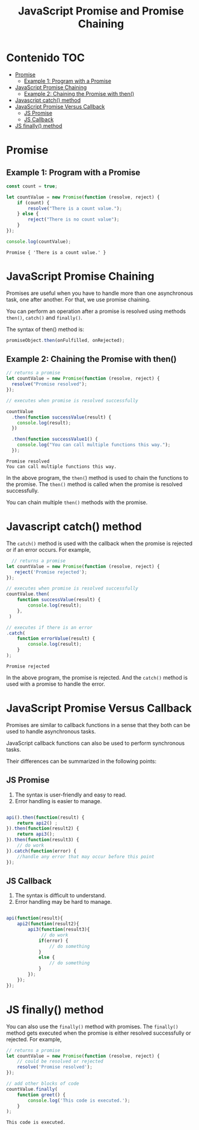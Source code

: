 #+title: JavaScript Promise and Promise Chaining
* Contenido                                                             :TOC:
- [[#promise][Promise]]
  - [[#example-1-program-with-a-promise][Example 1: Program with a Promise]]
- [[#javascript-promise-chaining][JavaScript Promise Chaining]]
  - [[#example-2-chaining-the-promise-with-then][Example 2: Chaining the Promise with then()]]
- [[#javascript-catch-method][Javascript catch() method]]
- [[#javascript-promise-versus-callback][JavaScript Promise Versus Callback]]
  - [[#js-promise][JS Promise]]
  - [[#js-callback][JS Callback]]
- [[#js-finally-method][JS finally() method]]

* Promise 
#+begin_src js :tangle  1_create.js :exports results
let promise = new Promise(function(resolve, reject){
     //do something
});
#+end_src
    
** Example 1: Program with a Promise
#+begin_src js  :exports both :tangle example1.js
const count = true;

let countValue = new Promise(function (resolve, reject) {
    if (count) {
        resolve("There is a count value.");
    } else {
        reject("There is no count value");
    }
});

console.log(countValue);
#+end_src

#+RESULTS:
: Promise { 'There is a count value.' }


#+DOWNLOADED: file:///home/darycc/Pictures/promises.png @ 2022-07-12 01:20:47
[[file:Promise/2022-07-12_01-20-47_promises.png]]
* JavaScript Promise Chaining
Promises are useful when you have to handle more than one asynchronous task, one
after another. For that, we use promise chaining.

You can perform an operation after a promise is resolved using methods ~then()~,
~catch()~ and ~finally()~.

The syntax of then() method is:
#+begin_src js
promiseObject.then(onFulfilled, onRejected);
#+end_src
** Example 2: Chaining the Promise with then()
#+begin_src js :exports both :tangle  2_then.js
  // returns a promise
  let countValue = new Promise(function (resolve, reject) {
    resolve("Promise resolved");
  });

  // executes when promise is resolved successfully

  countValue
    .then(function successValue(result) {
      console.log(result);
    })

    .then(function successValue1() {
      console.log("You can call multiple functions this way.");
    });
#+end_src

#+RESULTS:
: Promise resolved
: You can call multiple functions this way.
In the above program, the ~then(~) method is used to chain the functions to the
promise. The ~then()~ method is called when the promise is resolved successfully.

You can chain multiple ~then()~ methods with the promise.
* Javascript catch() method
The ~catch()~ method is used with the callback when the promise is rejected or if
an error occurs. For example,
#+begin_src js :exports both :tangle 3_catch.js
    // returns a promise
  let countValue = new Promise(function (resolve, reject) {
     reject('Promise rejected'); 
  });

  // executes when promise is resolved successfully
  countValue.then(
      function successValue(result) {
          console.log(result);
      },
   )

  // executes if there is an error
  .catch(
      function errorValue(result) {
          console.log(result);
      }
  );
#+end_src

#+RESULTS:
: Promise rejected
In the above program, the promise is rejected. And the ~catch()~ method is used
with a promise to handle the error.

#+DOWNLOADED: file:///home/darycc/Pictures/catch.png @ 2022-07-14 01:29:19
[[file:Javascript_catch()_method/2022-07-14_01-29-19_catch.png]]
* JavaScript Promise Versus Callback
Promises are similar to callback functions in a sense that they both can be used
to handle asynchronous tasks.

JavaScript callback functions can also be used to perform synchronous tasks.

Their differences can be summarized in the following points:
** JS Promise
1. The syntax is user-friendly and easy to read.
2. Error handling is easier to manage.
#+begin_src js

api().then(function(result) {
    return api2() ;
}).then(function(result2) {
    return api3();
}).then(function(result3) {
    // do work
}).catch(function(error) {
    //handle any error that may occur before this point 
});
#+end_src
** JS Callback
1. The syntax is difficult to understand.
2. Error handling may be hard to manage.
#+begin_src js

api(function(result){
    api2(function(result2){
        api3(function(result3){
             // do work
            if(error) {
                // do something
            }
            else {
                // do something
            }
        });
    });
});
#+end_src
* JS finally() method
You can also use the ~finally()~ method with promises. The ~finally()~ method gets
executed when the promise is either resolved successfully or rejected. For
example,
#+begin_src js :tangle 4_finally.js :exports both
// returns a promise
let countValue = new Promise(function (resolve, reject) {
    // could be resolved or rejected   
    resolve('Promise resolved'); 
});

// add other blocks of code
countValue.finally(
    function greet() {
        console.log('This code is executed.');
    }
);
#+end_src

#+RESULTS:
: This code is executed.
